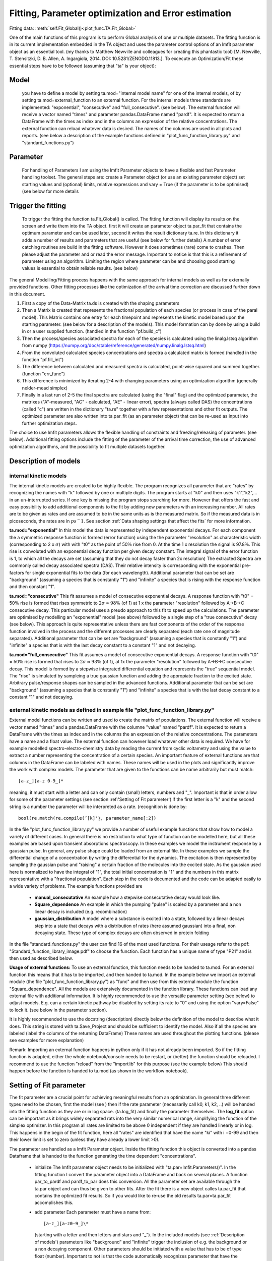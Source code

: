 Fitting, Parameter optimization and Error estimation
=======================================================

Fitting data:				:meth:`self.Fit_Global()<plot_func.TA.Fit_Global>`

One of the main functions of this program is to perform Global analysis
of one or multiple datasets. The fitting function is in its current
implementation embedded in the TA object and uses the parameter control
options of an lmfit parameter object as an essential tool. (my thanks to Matthew
Newville and colleagues for creating this phantastic tool) [M. Newville,
T. Stensitzki, D. B. Allen, A. Ingargiola, 2014. DOI:
10.5281/ZENODO.11813.]. To excecute an Optimization/Fit these essential
steps have to be followed (assuming that "ta" is your object):

Model
--------

   you have to define a model by setting ta.mod="internal model name"
   for one of the internal models, of by setting
   ta.mod=external_function to an external function. For the internal
   models three standards are implemented: "exponential", "consecutive"
   and "full_consecutive". (see below). The external function will
   receive a vector named "times" and parameter pandas.DataFrame named
   "pardf". It is expected to return a DataFrame with the times as index
   and in the columns an expression of the relative concentrations. The 
   external function can reload whatever data is desired. The names of the 
   columns are used in all plots and reports. (see below a description 
   of the example functions defined in "plot_func_function_library.py" 
   and "standard_functions.py")

Parameter
-----------

   For handling of Parameters I am using the lmfit Parameter objects to
   have a flexible and fast Parameter handling toolset. The general
   steps are: create a Parameter object (or use an existing parameter
   object) set starting values and (optional) limits, relative
   expressions and vary = True (if the parameter is to be optimised) (see below
   for more details

Trigger the fitting
----------------------

   To trigger the fitting the function ta.Fit_Global() is called. The
   fitting function will display its results on the screen and write
   them into the TA object. first it will create an parameter object
   ta.par_fit that contains the optimum parameter and can be used later,
   second it writes the result dictionary ta.re. In this dictionary it
   adds a number of results and parameters that are useful (see below
   for further details) A number of error catching routines are build in
   the fitting software. However it does sometimes (rare) come to
   crashes. Then please adjust the parameter and or read the error
   message. Important to notice is that this is a refinement of
   parameter using an algorithm. Limiting the region where parameter can
   be and choosing good starting values is essential to obtain reliable
   results. (see below)

The general Modelling/Fitting process happens with the same approach for
internal models as well as for externally provided functions. Other
fitting processes like the optimization of the arrival time correction
are discussed further down in this document.

#. First a copy of the Data-Matrix ta.ds is created with the shaping
   parameters

#. Then a Matrix is created that represents the fractional population of
   each species (or process in case of the paral model). This Matrix
   contains one entry for each timepoint and represents the kinetic
   model based upon the starting parameter. (see below for a description
   of the models). This model formation can by done by using a build in
   or a user supplied function. (handled in the function "pf.build_c")

#. Then the process/species associated spectra for each of the species
   is calculated using the linalg.lstsq algorithm from numpy
   (https://numpy.org/doc/stable/reference/generated/numpy.linalg.lstsq.html)

#. From the convoluted calculated species concentrations and spectra a
   calculated matrix is formed (handled in the function "pf.fill_int")

#. The difference between calculated and measured spectra is calculated,
   point-wise squared and summed together. (function "err_func")

#. This difference is minimized by iterating 2-4 with changing
   parameters using an optimization algorithm (generally nelder-mead
   simplex)

#. Finally in a last run of 2-5 the final spectra are calculated (using
   the "final" flag) and the optimized parameter, the matrixes
   ("A"-measured, "AC" - calculated, "AE" - linear error), spectra
   (always called DAS) the concentrations (called "c") are written in
   the dictionary "ta.re" together with a few representations and other
   fit outputs. The optimized parameter are also written into ta.par_fit
   (as an parameter object) that can be re-used as input into further
   optimization steps.

The choice to use lmfit parameters allows the flexible handling of
constraints and freezing/releasing of parameter. (see below). Additional
fitting options include the fitting of the parameter of the arrival time
correction, the use of advanced optimization algorithms, and the
possibility to fit multiple datasets together.

Description of models
------------------------

internal kinetic models
~~~~~~~~~~~~~~~~~~~~~~~~~~~

The internal kinetic models are created to be highly flexible. The
program recognizes all parameter that are "rates" by recognizing the
names with "k" followed by one or multiple digits. The program starts at
"k0" and then uses "k1","k2",... in an un-interrupted series. If one key
is missing the program stops searching for more. However that offers the
fast and easy possibility to add additional components to the fit by
adding new parameters with an increasing number. All rates are to be
given as rates and are assumed to be in the same units as is the
measured matrix. So if the measured data is in picoseconds, the rates
are in :math:`ps^-1`. See section :ref:`Data shaping settings that affect the fits` 
for more information.

**ta.mod="exponential"** In this model the data is represented by
independent exponential decays. For each component the a symmetric
response function is formed (error function) using the the parameter
"resolution" as characteristic width (corresponding to 2 x
:math:`\sigma`) with with "t0" as the point of 50\ :math:`\%` rise from
0. At the time 1 x resolution the signal is 97.8\ :math:`\%`. This rise
is convoluted with an exponential decay function per given decay
constant. The integral signal of the error function is 1, to which all
the decays are set (assuming that they do not decay faster than 2x
resolution) The extracted Spectra are commonly called decay associated
spectra (DAS). Their relative intensity is corresponding with the
exponential pre-factors for single exponential fits to the data (for
each wavelength). Additional parameter that can be set are "background"
(assuming a species that is constantly "1") and "infinite" a species
that is rising with the response function and then constant "1".

**ta.mod="consecutive"** This fit assumes a model of consecutive
exponential decays. A response function with "t0" = 50\ :math:`\%` rise
is formed that rises symmetric to :math:`2\sigma \approx 98\%` (of 1) at
1 x the parameter "resolution" followed by A->B->C consecutive decay.
This particular model uses a preudo approach to this fit to speed up the
calculations. The parameter are optimised by modelling an "exponential"
model (see above) followed by a single step of a "true consecutive"
decay (see below). This approach is quite representative unless there
are fast components of the order of the response function involved in
the process and the different processes are clearly separated (each rate
one of magnitude separated). Additional parameter that can be set are
"background" (assuming a species that is constantly "1") and "infinite"
a species that is with the last decay constant to a constant "1" and not
decaying.

**ta.mod="full_consecutive"** This fit assumes a model of consecutive
exponential decays. A response function with "t0" = 50\ :math:`\%` rise
is formed that rises to :math:`2\sigma \approx 98\%` (of 1), at 1x the
parameter "resolution" followed by A->B->C consecutive decay. This model
is formed by a stepwise integrated differential equation and represents
the "true" sequential model. The "rise" is simulated by sampleing a true
gaussian function and adding the appropiate fraction to the excited
state. Arbitrary pulse/response shapes can be sampled in the advanced
functions. Additional parameter that can be set are "background"
(assuming a species that is constantly "1") and "infinite" a species
that is with the last decay constant to a constant "1" and not decaying.

external kinetic models as defined in example file "plot_func_function_library.py"
~~~~~~~~~~~~~~~~~~~~~~~~~~~~~~~~~~~~~~~~~~~~~~~~~~~~~~~~~~~~~~~~~~~~~~~~~~~~~~~~~~~~

External model functions can be written and used to create the matrix of
populations. The external function will receive a vector named "times"
and a pandas.DataFrame with the columne "value" named "pardf". It is
expected to return a DataFrame with the times as index and in the
columns the an expression of the relative concentrations. The parameters
have a name and a float value. The external function can however load
whatever other data is required. We have for example modelled
spectro-electro-chemistry data by reading the current from cyclic
voltametry and using the value to extract a number representing the
concentration of a certain species. An important feature of external
functions are that columns in the DataFrame can be labeled with names.
These names will be used in the plots and significantly improve the work
with complex models. The parameter that are given to the functions can
be name arbitrarily but must match:: 

	[a-z_][a-z 0-9_]* 

meaning, it must start with a letter and can only contain (small) letters, 
numbers and "_". Important is that in order allow for some of the parameter
settings (see section :ref:'Setting of Fit parameter') if the first
letter is a "k" and the second string is a number the parameter will be
interpreted as a rate. (recognition is done by::

	bool(re.match(re.compile(’[k]'̣), parameter_name[:2])

In the file "plot_func_function_library.py" we provide a number of
useful example functions that show how to model a variety of different
cases. In general there is no restriction to what type of function can
be modelled here, but all these examples are based upon transient
absorptions spectroscopy. In these examples we model the instrument
response by a gaussian pulse. In general, any pulse shape could be
loaded from an external file. In these examples we sample the
differential change of a concentration by writing the differential for
the dynamics. The excitation is then represented by sampling the
gaussian pulse and "raising" a certain fraction of the molecules into
the excited state. As the gaussian used here is normalized to have the
integral of "1", the total initial concentration is "1" and the numbers
in this matrix representative with a "fractional population". Each step
in the code is documented and the code can be adapted easily to a wide
variety of problems. The example functions provided are

	* 	**manual_consecutative**
		An example how a stepwise consecutative decay would look like.
	*	**Square_dependence**
		An example in which the pumping "pulse" is scaled by a parameter and
		a non linear decay is included (e.g. recombination)
	*	**gaussian_distribution**
		A model where a substance is excited into a state, followed by a
		linear decays step into a state that decays with a distribution of
		rates (here assumed gaussian) into a final, non decaying state. These
		type of complex decays are often observed in protein folding
		
In the file "standard_functions.py" the user can find 16 of the most used 
functions. For their useage refer to the pdf: "Standard_function_library_image.pdf" 
to choose the function. Each function has a unique name of type "P21" and is then 
used as described below.

**Usage of external functions:** To use an external function, this
function needs to be handed to ta.mod. For an external function this
means that it has to be imported, and then handed to ta.mod. In the
example below we import an external module (the file
"plot_func_function_library.py") as "func" and then use from this
external module the function "Square_dependence".
All the models are extensively documented in the function library. These
functions can load any external file with additional information. It is
highly recommended to use the versatile parameter setting (see below)
to adjust models. E.g. can a certain kinetic pathway be disabled by
setting its rate to "0" and using the option "vary=False" to lock it.
(see below in the parameter section).

It is highly recommended to use the docstring (description) directly
below the definition of the model to describe what it does. This string
is stored with ta.Save_Project and should be sufficient to identify the
model. Also if all the species are labeled (label the columns of the
returning DataFrame) These names are used throughout the plotting
functions. (please see examples for more explanation)

Remark: Importing an external function happens in python only if it has
not already been imported. So if the fitting function is adapted, either
the whole notebook/console needs to be restart, or (better) the function
should be reloaded. I recommend to use the function "reload" from the
"importlib" for this purpose (see the example below) This should happen
before the function is handed to ta.mod (as shown in the workflow
notebook).

Setting of Fit parameter
----------------------------

The fit parameter are a crucial point for achieving meaningful results
from an optimization. In general three different types need to be
chosen, first the model (see ) then if the rate parameter (necessarily
call k0, k1, k2, ..) will be handed into the fitting function as they
are or in log space. (ta.log_fit) and finally the parameter themselves.
The **log_fit** option can be important as it brings widely separated
rats into the very similar numerical range, simplifying the function of
the simplex optimizer. In this program all rates are limited to be above
0 independent if they are handled linearly or in log. This happens in
the begin of the fit function, here all "rates" are identified that have
the name "ki" with i =0-99 and then their lower limit is set to zero
(unless they have already a lower limit >0).

The parameter are handled as a lmfit Parameter object. Inside the
fitting function this object is converted into a pandas Dataframe that
is handed to the function generating the time dependent
"concentrations".

	*	initialize
		The lmfit parameter object needs to be initialized with
		"ta.par=lmfit.Parameters()". In the fitting function I convert the
		parameter object into a DataFrame and back on several places. A
		function par_to_pardf and pardf_to_par does this conversion. All the
		parameter set are available through the ta.par object and can thus be
		given to other fits. After the fit there is a new object calles
		ta.par_fit that contains the optimized fit results. So if you would
		like to re-use the old results ta.par=ta.par_fit accomplishes this.
	*	add parameter
		Each parameter must
		have a name from::
	   
			[a-z_][a-z0-9_]\* 
		  
		(starting with a letter and then
		letters and stars and "_"). In the included models (see
		:ref:'Description of models') parameters like "background"
		and "infinite" trigger the inclusion of e.g. the background or a non
		decaying component. Other parameters should be initiated with a value
		that has to be of type float (number). Important to not is that the
		code automatically recognizes parameter that have the name "ki" with
		i and element of 0-99 as a rate. These rates are brought in and out
		of logspace with the switch "log_fit". All other names can be freely
		chosen. I highly recommend to do this for the sake of structure. e.g.
		a "threshold" could be named as such
	*	add or set
		New parameter are "added" to the parameter object. Existing
		parameter can be "set" to a certain value. If Set is used any of
		the additional/optional things can be set alone.
	*	limits min and max
		Optional is the settings of limits (**min** and **max**). If a limit
		is set the parameter will stay within the limit, even if a starting
		value outside the limit is given! Important to note is that after
		each optimization that included limits the results should be checked
		if the limits were reached. (the printed output states the limits).
		Limits are very important for the more advanced optimizers like AMPGO
		(see section :ref:trigger-the-fit. The parameter tunneling
		uses these limits as guidelines.
	*	Vary=True/False
		Very useful is the option "vary=True/False". This switch freezes the
		parameter, or allows it to be optimized by the algorithm. In the
		progress of an analysis one often freezes a parameter to develop a
		stable model and releases this parameter later. Particular the
		parameter "t0" which is in my models the starting point and
		"resolution", which is in my models the instrument response function
		are parameter that are often frozen in the beginning. Fitting with
		them enabled significantly extends the duration for finding a stable
		fit. Often I first plot the function with the starting parameter,
		temporarily setting all parameter to vary=False with the trick below,
		to then step by step enable the optimization, while the starting
		parameter are adapted.
	* 	expr
		An advanced option is the setting of expressions. This are relations
		to other parameter. e.g. expr=’k0’ sets the value of the current
		parameter always the same as "k0". The values are always given as
		string so expr=’1-k0’ sets the value to 1 - the value of "k0". Please
		see the documentation of lmfit for further details

Very useful trick to set temporarily set all parameter to vary=False to
test e.g. starting conditions and then enable the optimization of a
single parameter. As here the "set" is used, the parameter can be
initially added with a different value. (see workflow notebook for
further examples).

storing of fit results
----------------------

	*	ta.par
		always contains the initial fit parameter (parameter object)
	*	ta.par_fit
		contains the fit results and can be directly re-used with
		ta.par=ta.par_fit (parameter object)
	*	ta.re[’fit_results_rates’]
		contains the fit results in a neatly formated DataFrame in the form
		of rates
	*	ta.re[’fit_results_times’]
		contains the fit results in a neatly formated DataFrame in the form
		of decay times (1/rates)
	*	ta.re[’fit_output’]
		Is the results oject of the fit routine. It can be called and then
		shows details like number of iterations, chi\ :math:`^2`, fit
		conditions and a lot more. This object is stored after a fit but is
		NOT saved by ta.Save_Project!

Trigger the Fit
----------------

The Fitting process is triggered by calling the function "Fit_Global".
if the parameter were set as part of the object that contains this Fit
(as is usually the case with ta.par), than just calling the function
without any other parameters is a good choice. Internally the Fit
function is making a copy of the parameter and shapes the data, then it
optimized single or multiple datasets. As standard it uses the Nelder
Mead Simplex algorithm to minimize the error values defined by the
function pf.err_func and pf.err_func_multi. Currently the maximum
iterations are hard-coded to be max 10000. I have not needed more than
1000 for any well defined problem. The optimizer can be changes to
"Ampgo" that offers an advanced "tunneling" algorithm for checking for
global minima. Important for this to work properly all optimizing
parameter need "min" and "max" definitions. Parameter can additionally
be given via the parameter and module input at this stage, but in
general it is better to define them as part of the ta object. The
pf.err_func and pf.err_func_multi recognise if an internal or an
external fitting model is to be used by checking if "ta.mod" (or the
here given "mod") are strings or something else (in which case it
assumes it is an external function). Additional modules from https://lmfit.github.io/lmfit-py/fitting.html 
can be easily implemented.

See section 
:ref:`external kinetic models as defined in example file "plot_func_function_library.py"`
for examples how to define those. The fitting process is in all cases
the same. Advanced options include the use of fit_chirp that runs
multiple iterations of chirp fitting and global fitting iterative (to a
maximum of fit_chirp_iterations), or the multi_project module (see
below). In general the dump_paras can be used to write into the working
directory a file with the current fitting parameter and the optimum
achieved fitting parameter. This is intended for long and slow
optimizations to keep a record of the fits even if the fitting process
did not finish.

:meth:`self.Fit_Global()<plot_func.TA.Fit_Global>`

Fitting multiple measured files at once
-----------------------------------------

To fit multiple projects the fit function needs to get a number of
projects. These can of course be opened with a hand written loop. A
cleaner way is to either use the Gui function to open a list of
files. :ref:`Opening multiple files` 
As each file needs a chirp correction and these things I
recommend to use saved projects (hdf5 files) for this purpose. Please see
the function documentation for further details. In general this function is 
fitting each of the projects separately, but using the same parameter. This means 
that in general a new (different) DAS is calculated for each of the measurements.::

# Global fitting with multiple files, using a unique parameter (that differs for the models)::
	
	ta.Fit_Global(multi_project = ta_list, unique_parameter = 'pump_power')
	ta.Fit_Global(multi_project = ta_list, unique_parameter = 'pump_power', weights = [1/power1,1/power2])


To work with the same DAS for the measured and calculated matrices need to be concatenated before the fitting. This is now implemented and one simply needs to use the switch same_DAS=True::

	ta.Fit_Global(multi_project=[ta1],same_DAS=True)

If you work with the same_DAS=True
~~~~~~~~~~~~~~~~~~~~~~~~~~~~~~~~~~~

In the new version the results of the other datasets are layed into the variable ta.multi_projects (assuming that self=ta)
with the current result on position 0 that means::

	ta.re = ta.multi_projects[1] 
	ta.Plot_fit_output() 
	
plots the other second project::
	
	ta.re = ta.multi_projects[0] 

returns the current results into the usual storage

If you work with the same_DAS=False
~~~~~~~~~~~~~~~~~~~~~~~~~~~~~~~~~~~~ 

then you unfortunately have to calculate the DAS new for each of the different fits. But as the ta.par_fit contains the fits results
this is not very difficult and can be done with this code snippet. We assume "project_list" is a list of projects and unique_parameter is a list of unique parameters.::

	for ta_local in projects_list:
		local_fitted_parameter=ta.par_fit
		try:
			for key in unique_parameter:
				local_fitted_parameter[key].value=ta_local.par.value
		except:
			pass
		ta_local.par=local_fitted_parameter
		for key in ta_local.par.keys():
			ta_local.par[key].vary=False
		ta_local.Fit_Global()
		ta_local.Plot_Fit_output()


Error Estimation
----------------

Estimating errors correctly is based on estimating the validity of the full set of optimized parameter for this we use the F-statistics of the single or combined datasets to define a cutoff value. At the cutoff value the combined Chi^2 is so much larger than the minimum Chi^2 that this can not be explained statistically anymore. Practically this corresponds to making the "Null hypothesis" that all parameters are zero and if the difference of Chi^2 is statistically significant, the coefficients improve the fit
the f-statistics compares the number of 
"fitted parameter"=number of species*number of spectral points + number of kinetic parameter
"free points"=number of datasets*number of spectral points*number of time points - fitted parameter
within the target quality, meaning, what fraction do my variances need to have, so that I'm 100% * target_quality sure that they are different from zero
This is done in the function :meth:`plot_func.s2_vs_smin2`. The confidence level then defines the cutoff value. For each (varied) parameter a separate optimization is performed, that attempts to find the upper and lower bound at which the total error of the re-optimized globally fitted results reaches the by F-statistics defined confidence bound. Careful, this option might run for very long time. Meaning that it typically takes 50 optimization per variable parameter (hard coded limit 200) The confidence level is to be understood that it defines the e.g. 0.65 * 100% area that the parameter with this set of values is within this bounds.

Iterative Fitting
------------------

as the fit results are written into the parameter ta.par_fit the fit can be very conveniently 
triggered in an iterative fashion. This is particularly useful for refining the chirp. 
The initially achieved optimal kinetic parameters are used as starting parameter for each
global fit after the chirp optimization. e.g. a 5 times iterative improvement can be achieved with::

	for i in range(5):
		start_error=ta.re['error']
		ta.par=ta.par_fit
		ta.Fit_Global(fit_chirp=True)
		if not ta.re['error'] < start_error:break 


Species Spectral Development
-----------------------------

A small but often useful function is :meth:`pf.Species_Spectra()<plot_func.Species_Spectra>` It takes either a TA-Object or a concentration and spectral DataFrame and combines the concentration with the species associated spectrum. This leads to the matrix that is contributed by this specific species. As the concentration and the spectrum are combined, this represents the indeed measured signal. Here the ds-parameter of the Plot_RAW function offers a useful combination. assuming that we fitted: species 0,1,2, (or more) then::
	
	#extract the spectra
	dicten=pf.Species_Spectra(ta) 
	#plot the measured spectrum and substract the 
	#contribution of "1" and "2"
	ta.Plot_RAW(ds=ta.re['A']-dicten[1]-dicten[2])  
	
	
External Spectra
-------------------

While the species development can be used to generate a spectra development that is then substracted from the matrix, the option 
ext_spectra that is available in the Fit_Global can be used to assign a specific spectrum to a species. 
The ext_spectra needs to be a pandas dataframe with the wavelength (or energy) as index and the name of species that is suppose to be replaced by the provided spectrum as column name.
If the parameter set contains a parameter  "ext_spectra_shift" this external spectrum will be moved by that parameter. As this is an external parameter, this can be optimized the usual way.
Similarly the parameter "ext_spectra_scale" is multiplied to all spectra given.
